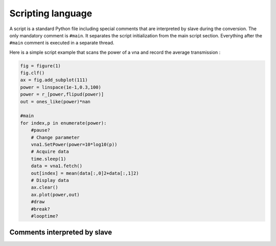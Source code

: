 Scripting language
==================

A script is a standard Python file including special comments that are interpreted by slave during the conversion.
The only mandatory comment is ``#main``. It separates the script initialization from the main script section.
Everything after the ``#main`` comment is executed in a separate thread.

Here is a simple script example that scans the power of a vna and record the average transmission :

.. code-block:: python

    fig = figure(1)
    fig.clf()
    ax = fig.add_subplot(111)
    power = linspace(1e-1,0.3,100)
    power = r_[power,flipud(power)]
    out = ones_like(power)*nan

    #main
    for index,p in enumerate(power):
        #pause?
        # Change parameter
        vna1.SetPower(power=10*log10(p))
        # Acquire data
        time.sleep(1)
        data = vna1.fetch()
        out[index] = mean(data[:,0]2+data[:,1]2)
        # Display data
        ax.clear()
        ax.plot(power,out)
        #draw
        #break?
        #looptime?


Comments interpreted by slave
-----------------------------

.. function:: #main

    This comment signals the start of the cript main body. Everything after this comment is wrapped in a function
    that will be run in a separate thread. This comment is mandatory and must appear before the other comments listed below.

.. function:: #pause?

    This line checks if the user asked for a pause. If yes it will wait until the user resumes or aborts the script.

.. function:: #break?

    This line inserts a Python break statement if the user aborts the script. Multiple ``#break?`` can be used to exit nested loops.

.. function:: #abort?

    This line inserts a Python return statement if the user aborts the script. This causes the script function to finish.

.. function:: #disp(string)

    Displays the given string in the slave window.

.. function:: #looptime?

    Displays the time ellapsed between two calls to the function.

.. function:: #draw

    Tell Matplotlib to redraw figures.
